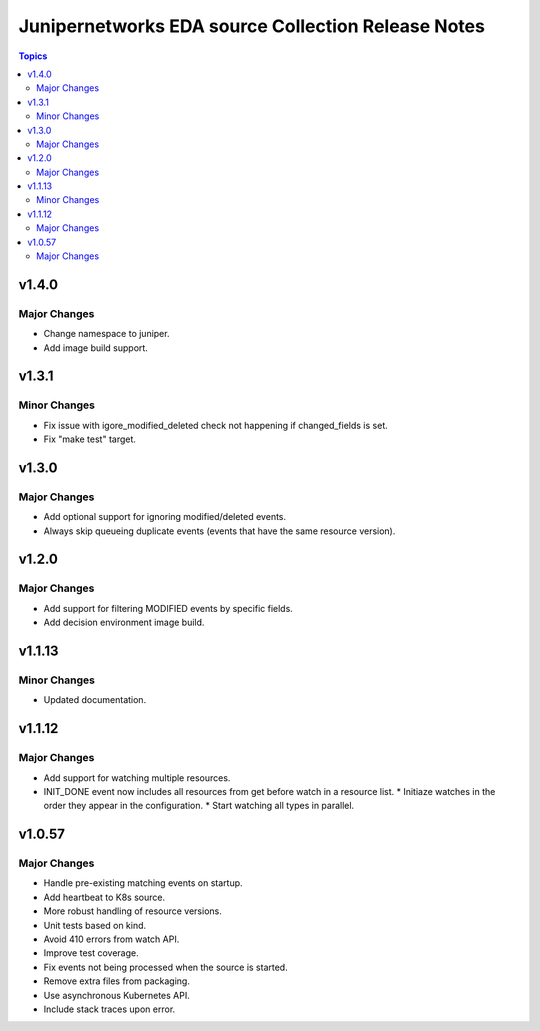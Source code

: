 ===================================================
Junipernetworks EDA source Collection Release Notes
===================================================

.. contents:: Topics

v1.4.0
=======

Major Changes
-------------

- Change namespace to juniper.
- Add image build support.

v1.3.1
=======

Minor Changes
-------------

- Fix issue with igore_modified_deleted check not happening if changed_fields is set.
- Fix "make test" target.

v1.3.0
=======

Major Changes
-------------

- Add optional support for ignoring modified/deleted events.
- Always skip queueing duplicate events (events that have the same resource version).

v1.2.0
=======

Major Changes
-------------

- Add support for filtering MODIFIED events by specific fields.
- Add decision environment image build.

v1.1.13
=======

Minor Changes
-------------

- Updated documentation.

v1.1.12
=======

Major Changes
-------------

- Add support for watching multiple resources.
- INIT_DONE event now includes all resources from get before watch in a resource list.
  * Initiaze watches in the order they appear in the configuration.
  * Start watching all types in parallel.

v1.0.57
=======

Major Changes
-------------

- Handle pre-existing matching events on startup.
- Add heartbeat to K8s source.
- More robust handling of resource versions.
- Unit tests based on kind.
- Avoid 410 errors from watch API.
- Improve test coverage.
- Fix events not being processed when the source is started.
- Remove extra files from packaging.
- Use asynchronous Kubernetes API.
- Include stack traces upon error.
